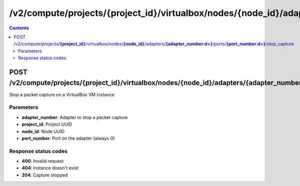 /v2/compute/projects/{project_id}/virtualbox/nodes/{node_id}/adapters/{adapter_number:\d+}/ports/{port_number:\d+}/stop_capture
------------------------------------------------------------------------------------------------------------------------------------------

.. contents::

POST /v2/compute/projects/**{project_id}**/virtualbox/nodes/**{node_id}**/adapters/**{adapter_number:\d+}**/ports/**{port_number:\d+}**/stop_capture
~~~~~~~~~~~~~~~~~~~~~~~~~~~~~~~~~~~~~~~~~~~~~~~~~~~~~~~~~~~~~~~~~~~~~~~~~~~~~~~~~~~~~~~~~~~~~~~~~~~~~~~~~~~~~~~~~~~~~~~~~~~~~~~~~~~~~~~~~~~~~~~~~~~~~~~~~~~~~~
Stop a packet capture on a VirtualBox VM instance

Parameters
**********
- **adapter_number**: Adapter to stop a packet capture
- **project_id**: Project UUID
- **node_id**: Node UUID
- **port_number**: Port on the adapter (always 0)

Response status codes
**********************
- **400**: Invalid request
- **404**: Instance doesn't exist
- **204**: Capture stopped


